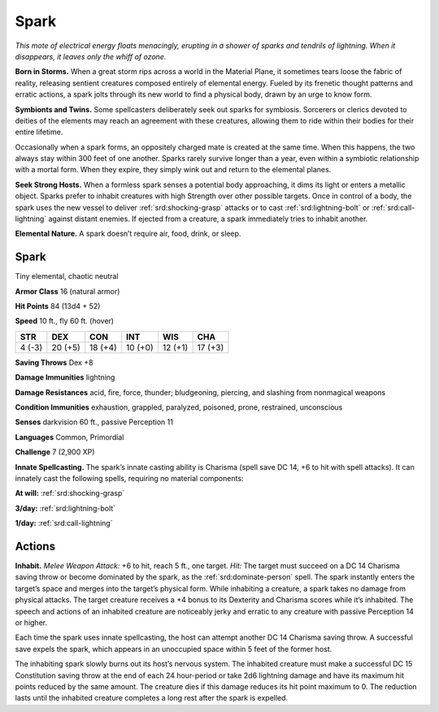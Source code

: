
.. _tob:spark:

Spark
-----

*This mote of electrical energy floats menacingly, erupting in
a shower of sparks and tendrils of lightning. When it
disappears, it leaves only the whiff of ozone.*

**Born in Storms.** When a great storm rips
across a world in the Material Plane, it
sometimes tears loose the fabric of reality,
releasing sentient creatures composed
entirely of elemental energy. Fueled by
its frenetic thought patterns and erratic
actions, a spark jolts through its new
world to find a physical body, drawn by
an urge to know form.

**Symbionts and Twins.** Some
spellcasters deliberately seek out sparks
for symbiosis. Sorcerers or clerics devoted
to deities of the elements may reach an
agreement with these creatures, allowing
them to ride within their bodies for their
entire lifetime.

Occasionally when a spark forms, an oppositely
charged mate is created at the same time. When this
happens, the two always stay within 300 feet of one another.
Sparks rarely survive longer than a year, even within a symbiotic
relationship with a mortal form. When they expire, they simply
wink out and return to the elemental planes.

**Seek Strong Hosts.** When a formless spark senses a
potential body approaching, it dims its light or enters a metallic
object. Sparks prefer to inhabit creatures with high Strength
over other possible targets. Once in control of a body, the spark
uses the new vessel to deliver :ref:`srd:shocking-grasp` attacks or to cast
:ref:`srd:lightning-bolt` or :ref:`srd:call-lightning` against distant enemies. If ejected
from a creature, a spark immediately tries to inhabit another.

**Elemental Nature.** A spark doesn’t require air, food, drink,
or sleep.

Spark
~~~~~

Tiny elemental, chaotic neutral

**Armor Class** 16 (natural armor)

**Hit Points** 84 (13d4 + 52)

**Speed** 10 ft., fly 60 ft. (hover)

+-----------+----------+-----------+-----------+-----------+-----------+
| STR       | DEX      | CON       | INT       | WIS       | CHA       |
+===========+==========+===========+===========+===========+===========+
| 4 (-3)    | 20 (+5)  | 18 (+4)   | 10 (+0)   | 12 (+1)   | 17 (+3)   |
+-----------+----------+-----------+-----------+-----------+-----------+

**Saving Throws** Dex +8

**Damage Immunities** lightning

**Damage Resistances** acid, fire, force, thunder; bludgeoning,
piercing, and slashing from nonmagical weapons

**Condition Immunities** exhaustion, grappled, paralyzed,
poisoned, prone, restrained, unconscious

**Senses** darkvision 60 ft., passive Perception 11

**Languages** Common, Primordial

**Challenge** 7 (2,900 XP)

**Innate Spellcasting.** The spark’s innate casting ability is
Charisma (spell save DC 14, +6 to hit with spell attacks). It
can innately cast the following spells, requiring no material
components:

**At will:** :ref:`srd:shocking-grasp`

**3/day:** :ref:`srd:lightning-bolt`

**1/day:** :ref:`srd:call-lightning`

Actions
~~~~~~~

**Inhabit.** *Melee Weapon Attack:* +6 to hit, reach 5 ft., one target.
*Hit:* The target must succeed on a DC 14 Charisma saving
throw or become dominated by the spark, as the :ref:`srd:dominate-person` spell. The spark instantly enters the target’s space
and merges into the target’s physical form. While inhabiting
a creature, a spark takes no damage from physical attacks.
The target creature receives a +4 bonus to its Dexterity and
Charisma scores while it’s inhabited. The speech and actions
of an inhabited creature are noticeably jerky and erratic to any
creature with passive Perception 14 or higher.

Each time the spark uses innate spellcasting, the host can
attempt another DC 14 Charisma saving throw. A successful
save expels the spark, which appears in an unoccupied space
within 5 feet of the former host.

The inhabiting spark slowly burns out its host’s nervous
system. The inhabited creature must make a successful DC 15
Constitution saving throw at the end of each 24 hour-period
or take 2d6 lightning damage and have its maximum hit
points reduced by the same amount. The creature dies if this
damage reduces its hit point maximum to 0. The reduction
lasts until the inhabited creature completes a long rest after
the spark is expelled.
